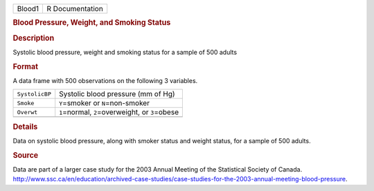 .. container::

   .. container::

      ====== ===============
      Blood1 R Documentation
      ====== ===============

      .. rubric:: Blood Pressure, Weight, and Smoking Status
         :name: blood-pressure-weight-and-smoking-status

      .. rubric:: Description
         :name: description

      Systolic blood pressure, weight and smoking status for a sample of
      500 adults

      .. rubric:: Format
         :name: format

      A data frame with 500 observations on the following 3 variables.

      ============== ====================================================
      ``SystolicBP`` Systolic blood pressure (mm of Hg)
      ``Smoke``      ``Y``\ =smoker or ``N``\ =non-smoker
      ``Overwt``     ``1``\ =normal, ``2``\ =overweight, or ``3``\ =obese
      \              
      ============== ====================================================

      .. rubric:: Details
         :name: details

      Data on systolic blood pressure, along with smoker status and
      weight status, for a sample of 500 adults.

      .. rubric:: Source
         :name: source

      | Data are part of a larger case study for the 2003 Annual Meeting
        of the Statistical Society of Canada.
      | http://www.ssc.ca/en/education/archived-case-studies/case-studies-for-the-2003-annual-meeting-blood-pressure.
